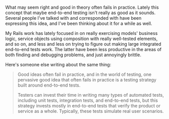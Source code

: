 What may seem right and good in theory often fails in practice. Lately
this concept that maybe end-to-end testing isn't really as good as it
sounds. Several people I've talked with and corresponded with have been
expressing this idea, and I've been thinking about it for a while as
well.

My Rails work has lately focused in on really exercising models'
business logic, service objects using composition with really
well-tested elements, and so on, and less and less on trying to figure
out making large integrated end-to-end tests work. The latter have been
less productive in the areas of both finding and debugging problems, and
just annoyingly brittle.

Here's someone else writing about the same thing:

#+BEGIN_QUOTE
  Good ideas often fail in practice, and in the world of testing, one
  pervasive good idea that often fails in practice is a testing strategy
  built around end-to-end tests.

  Testers can invest their time in writing many types of automated
  tests, including unit tests, integration tests, and end-to-end tests,
  but this strategy invests mostly in end-to-end tests that verify the
  product or service as a whole. Typically, these tests simulate real
  user scenarios.
#+END_QUOTE

